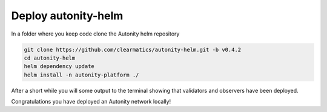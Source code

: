 Deploy autonity-helm
====================

In a folder where you keep code clone the Autonity helm repository

.. code:: bash

    git clone https://github.com/clearmatics/autonity-helm.git -b v0.4.2
    cd autonity-helm
    helm dependency update
    helm install -n autonity-platform ./

After a short while you will some output to the terminal showing that validators and observers have been deployed.

Congratulations you have deployed an Autonity network locally!
